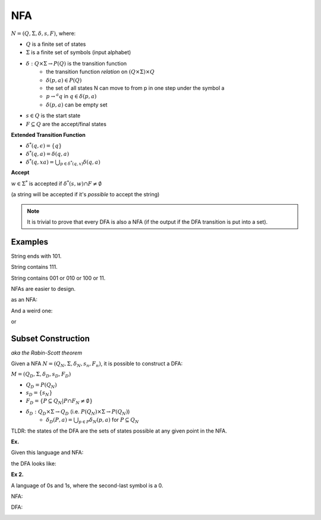 NFA
===

:math:`N = (Q, \Sigma, \delta, s, F)`, where:

- :math:`Q` is a finite set of states
- :math:`\Sigma` is a finite set of symbols (input alphabet)
- :math:`\delta: Q \times \Sigma \to P(Q)` is the transition function
    - the transition function *relation* on :math:`(Q \times \Sigma) \times Q`
    - :math:`\delta(p, a) \in P(Q)`
    - the set of all states N can move to from p in one step under the symbol a
    - :math:`p \to^a q` in :math:`q \in \delta(p, a)`
    - :math:`\delta(p, a)` can be empty set
- :math:`s \in Q` is the start state
- :math:`F \subseteq Q` are the accept/final states

**Extended Transition Function**

- :math:`\delta^*(q, \epsilon) = \{q\}`
- :math:`\delta^*(q, a) = \delta(q, a)`
- :math:`\delta^*(q, xa) = \bigcup_{p \in \delta^*(q, x)} \delta(q, a)`

**Accept**

:math:`w \in \Sigma^*` is accepted if :math:`\delta^*(s, w) \cap F \neq \emptyset`

(a string will be accepted if it's *possible* to accept the string)

.. note::
    It is trivial to prove that every DFA is also a NFA (if the output if the DFA transition is put into a set).

Examples
--------

String ends with 101.

.. image:: _static/nfa1.png
    :width: 350

String contains 111.

.. image:: _static/nfa2.png
    :width: 350

String contains 001 or 010 or 100 or 11.

.. image:: _static/nfa3.png
    :width: 350

NFAs are easier to design.

.. image:: _static/nfa4.png
    :width: 500

as an NFA:

.. image:: _static/nfa5.png
    :width: 350

And a weird one:

.. image:: _static/nfa6.png
    :width: 500

or

.. image:: _static/nfa7.png
    :width: 350

Subset Construction
-------------------
*aka the Rabin-Scott theorem*

Given a NFA :math:`N = (Q_N, \Sigma, \delta_N, s_n, F_n)`, it is possible to construct a DFA:

:math:`M = (Q_D, \Sigma, \delta_D, s_D, F_D)`

- :math:`Q_D = P(Q_N)`
- :math:`s_D = \{s_N\}`
- :math:`F_D = \{P \subseteq Q_N | P \cap F_N \neq \emptyset\}`
- :math:`\delta_D: Q_D \times \Sigma \to Q_D` (i.e. :math:`P(Q_N) \times \Sigma \to P(Q_N)`)
    - :math:`\delta_D(P, a) = \bigcup_{p \in P} \delta_N(p, a)` for :math:`P \subseteq Q_N`

TLDR: the states of the DFA are the sets of states possible at any given point in the NFA.

**Ex.**

Given this language and NFA:

.. image:: _static/nfa6.png
    :width: 500

the DFA looks like:

.. image:: _static/nfa8.png
    :width: 500

**Ex 2.**

A language of 0s and 1s, where the second-last symbol is a 0.

NFA:

.. image:: _static/nfa9.png
    :width: 500

DFA:

.. image:: _static/nfa10.png
    :width: 500
